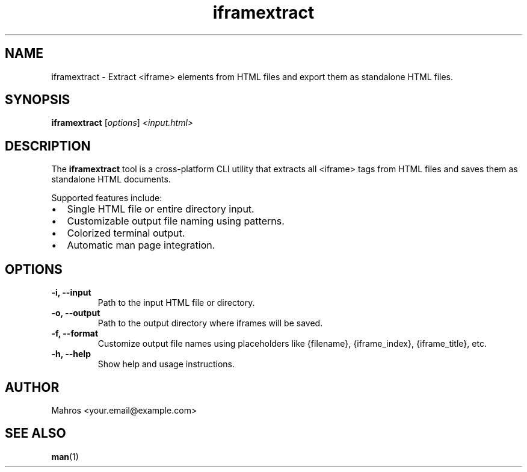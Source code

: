 .TH iframextract 1 "May 2025" "iframextract 1.0.0" "User Commands"
.SH NAME
iframextract \- Extract <iframe> elements from HTML files and export them as standalone HTML files.

.SH SYNOPSIS
.B iframextract
.RI [ options ] " <input.html>"

.SH DESCRIPTION
The
.B iframextract
tool is a cross-platform CLI utility that extracts all <iframe> tags from HTML files and saves them as standalone HTML documents.

.P
Supported features include:
.IP \[bu] 2
Single HTML file or entire directory input.
.IP \[bu] 2
Customizable output file naming using patterns.
.IP \[bu] 2
Colorized terminal output.
.IP \[bu] 2
Automatic man page integration.

.SH OPTIONS
.TP
.B \-i, \-\-input
Path to the input HTML file or directory.
.TP
.B \-o, \-\-output
Path to the output directory where iframes will be saved.
.TP
.B \-f, \-\-format
Customize output file names using placeholders like {filename}, {iframe_index}, {iframe_title}, etc.
.TP
.B \-h, \-\-help
Show help and usage instructions.

.SH AUTHOR
Mahros <your.email@example.com>

.SH SEE ALSO
.BR man (1)
